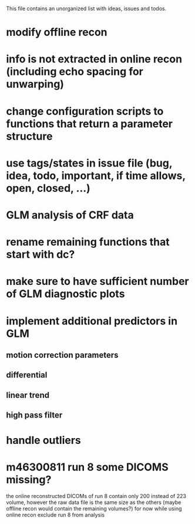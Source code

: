 This file contains an unorganized list with ideas, issues and todos.

* modify offline recon
* info is not extracted in online recon (including echo spacing for unwarping)
* change configuration scripts to functions that return a parameter structure
* use tags/states in issue file (bug, idea, todo, important, if time allows, open, closed, ...)
* GLM analysis of CRF data
* rename remaining functions that start with dc?
* make sure to have sufficient number of GLM diagnostic plots
* implement additional predictors in GLM
** motion correction parameters
** differential
** linear trend
** high pass filter
* handle outliers
* m46300811 run 8 some DICOMS missing?
the online reconstructed DICOMs of run 8 contain only 200 instead of
223 volume, however the raw data file is the same size as the others
(maybe offline recon would contain the remaining volumes?)
for now while using online recon exclude run 8 from analysis
